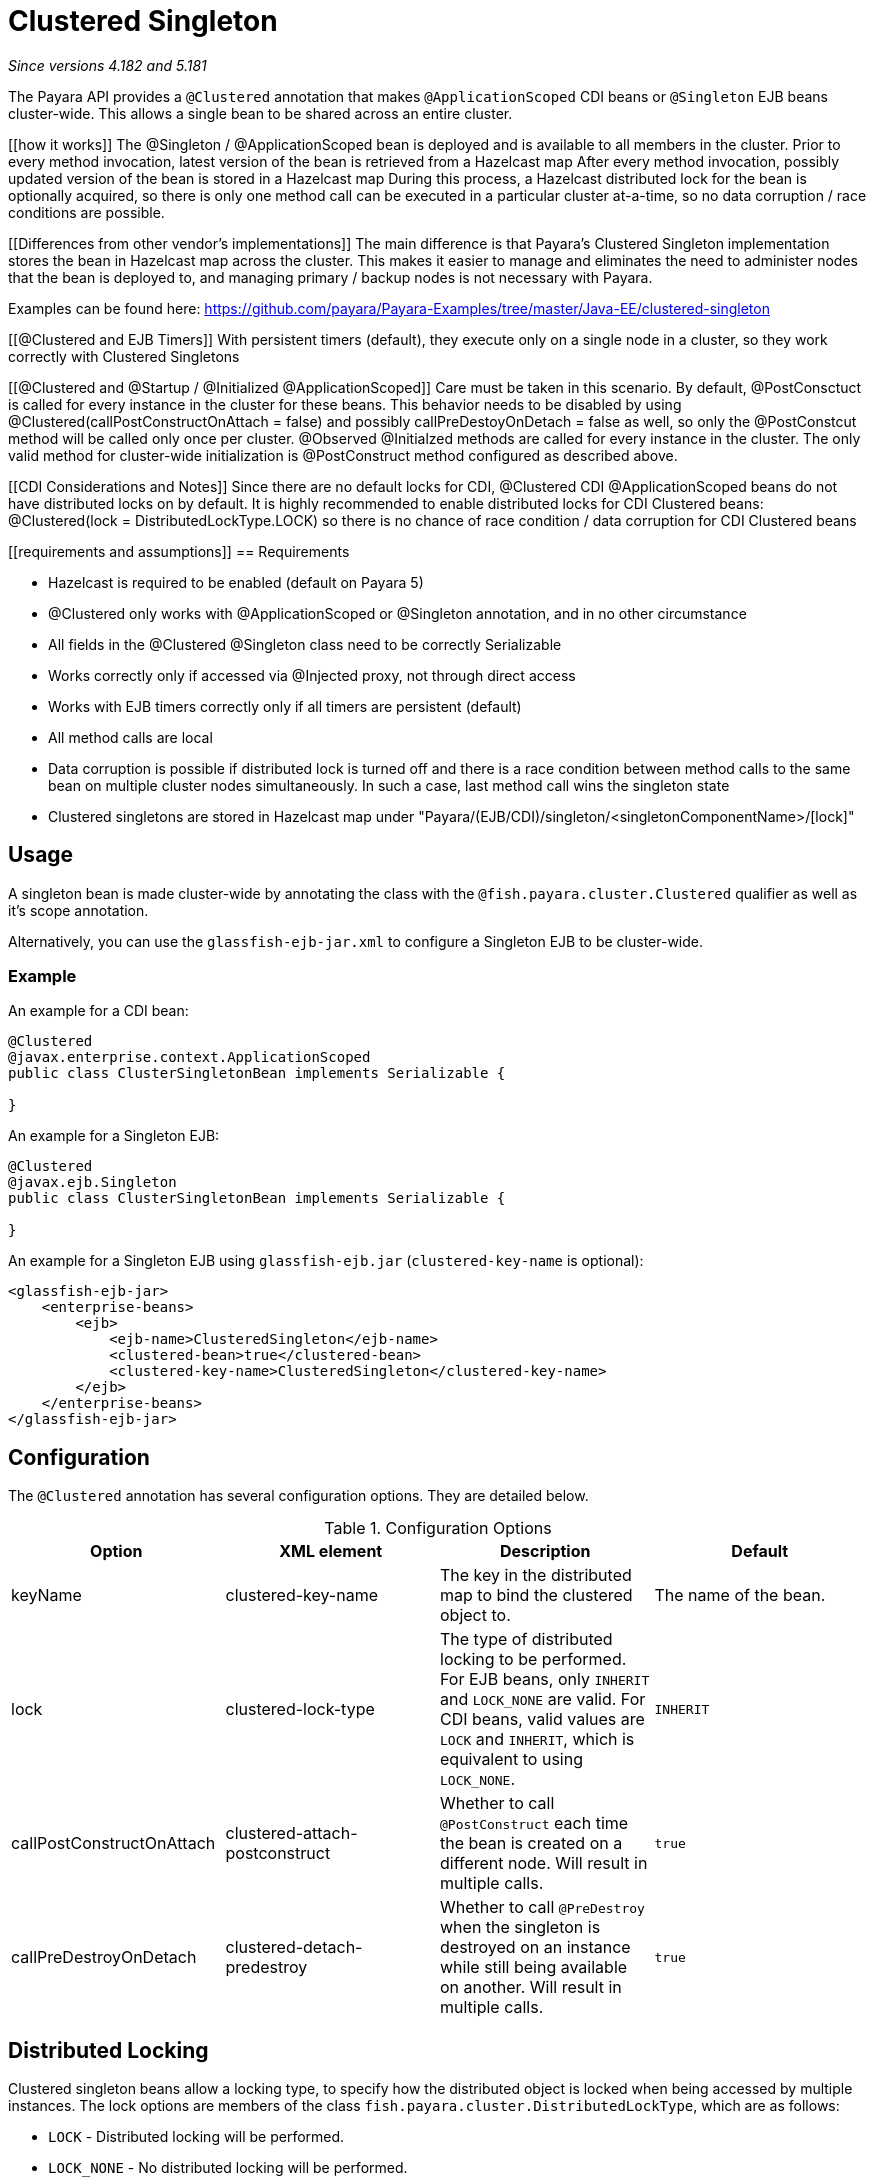 = Clustered Singleton

_Since versions 4.182 and 5.181_

The Payara API provides a `@Clustered` annotation that makes
`@ApplicationScoped` CDI beans or `@Singleton` EJB beans cluster-wide. This
allows a single bean to be shared across an entire cluster.

[[how it works]]
The @Singleton / @ApplicationScoped bean is deployed and is available to all members in the cluster.
Prior to every method invocation, latest version of the bean is retrieved from a Hazelcast map
After every method invocation, possibly updated version of the bean is stored in a Hazelcast map
During this process, a Hazelcast distributed lock for the bean is optionally acquired, so there is only one method call can be executed in a particular cluster at-a-time, so no data corruption / race conditions are possible.

[[Differences from other vendor's implementations]]
The main difference is that Payara's Clustered Singleton implementation stores the bean in Hazelcast map across the cluster.
This makes it easier to manage and eliminates the need to administer nodes that the bean is deployed to, and managing primary / backup nodes is not necessary with Payara.

[[examples]]
Examples can be found here: https://github.com/payara/Payara-Examples/tree/master/Java-EE/clustered-singleton

[[@Clustered and EJB Timers]]
With persistent timers (default), they execute only on a single node in a cluster, so they work correctly with Clustered Singletons

[[@Clustered and @Startup / @Initialized @ApplicationScoped]]
Care must be taken in this scenario. By default, @PostConsctuct is called for every instance in the cluster for these beans. This behavior needs to be disabled by using @Clustered(callPostConstructOnAttach = false) and possibly callPreDestoyOnDetach = false as well, so only the @PostConstcut method will be called only once per cluster.
@Observed @Initialzed methods are called for every instance in the cluster. The only valid method for cluster-wide initialization is @PostConstruct method configured as described above.

[[CDI Considerations and Notes]]
Since there are no default locks for CDI, @Clustered CDI @ApplicationScoped beans do not have distributed locks on by default.
It is highly recommended to enable distributed locks for CDI Clustered beans: @Clustered(lock = DistributedLockType.LOCK) so there is no chance of race condition / data corruption for CDI Clustered beans

[[requirements and assumptions]]
== Requirements

- Hazelcast is required to be enabled (default on Payara 5)
- @Clustered only works with @ApplicationScoped or @Singleton annotation, and in no other circumstance
- All fields in the @Clustered @Singleton class need to be correctly Serializable
- Works correctly only if accessed via @Injected proxy, not through direct access
- Works with EJB timers correctly only if all timers are persistent (default)
- All method calls are local
- Data corruption is possible if distributed lock is turned off and there is a race condition between method calls to the same bean on multiple cluster nodes simultaneously. In such a case, last method call wins the singleton state
- Clustered singletons are stored in Hazelcast map under "Payara/(EJB/CDI)/singleton/<singletonComponentName>/[lock]"

[[usage]]
== Usage

A singleton bean is made cluster-wide by annotating the class
with the `@fish.payara.cluster.Clustered` qualifier as well as
it's scope annotation.

Alternatively, you can use the `glassfish-ejb-jar.xml` to configure a Singleton EJB
to be cluster-wide.

[[usage-example]]
=== Example

An example for a CDI bean:

[source, java]
----
@Clustered
@javax.enterprise.context.ApplicationScoped
public class ClusterSingletonBean implements Serializable {

}
----

An example for a Singleton EJB:

[source, java]
----
@Clustered
@javax.ejb.Singleton
public class ClusterSingletonBean implements Serializable {

}
----

An example for a Singleton EJB using `glassfish-ejb.jar` (`clustered-key-name` is optional):

[source, xml]
----
<glassfish-ejb-jar>
    <enterprise-beans>
        <ejb>
            <ejb-name>ClusteredSingleton</ejb-name>
            <clustered-bean>true</clustered-bean>
            <clustered-key-name>ClusteredSingleton</clustered-key-name>
        </ejb>
    </enterprise-beans>
</glassfish-ejb-jar>
----

[[configuration]]
== Configuration

The `@Clustered` annotation has several configuration options. They are detailed below.

.Configuration Options
|===
| Option | XML element | Description | Default

| keyName
| clustered-key-name
| The key in the distributed map to bind the clustered object to.
| The name of the bean.

| lock
| clustered-lock-type
| The type of distributed locking to be performed.
For EJB beans, only `INHERIT` and `LOCK_NONE` are valid.
For CDI beans, valid values are `LOCK` and `INHERIT`, which
is equivalent to using `LOCK_NONE`.
| `INHERIT`

| callPostConstructOnAttach
| clustered-attach-postconstruct
| Whether to call `@PostConstruct` each time the bean is created
on a different node. Will result in multiple calls.
| `true`

| callPreDestroyOnDetach
| clustered-detach-predestroy
| Whether to call `@PreDestroy` when the singleton is destroyed on an
instance while still being available on another. Will result in
multiple calls.
| `true`
|===

[[locking]]
== Distributed Locking

Clustered singleton beans allow a locking type, to specify how the
distributed object is locked when being accessed by multiple instances.
The lock options are members of the class
`fish.payara.cluster.DistributedLockType`, which are as follows:

* `LOCK` - Distributed locking will be performed.
* `LOCK_NONE` - No distributed locking will be performed.
* `INHERIT` - The locking behaviour will be inherited from
the inherited class.

By default, `@Singleton` EJBs will use a distributed lock, and
`@ApplicationScoped` CDI beans won't.

When a distributed object is locked, it will only be written
by one thread across the entire cluster at any one time. Locks use system
resources, but prevent synchronisation errors with the singleton data.

NOTE: If a member holding a lock goes offline, the lock will become
available again.

[[transactions]]
== Transactions

Transactions in a clustered singleton work the same way that they would work
in EJB or CDI depending on which scope annotation you're using. Transactions
are not distributed through the whole cluster. When a transaction is created
in a thread in one JVM, it must be handled and closed in the same thread;
it cannot be passed onto a different server instance. Once the transaction
is closed, the changes will be replicated to the rest of the cluster.
